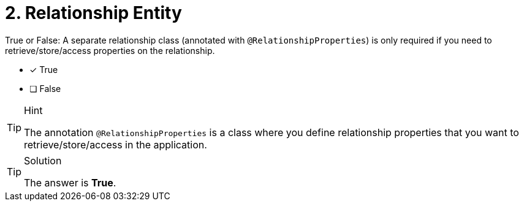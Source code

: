 [.question]
= 2. Relationship Entity

True or False: A separate relationship class (annotated with `@RelationshipProperties`) is only required if you need to retrieve/store/access properties on the relationship.

- [*] True
- [ ] False


[TIP,role=hint]
.Hint
====
The annotation `@RelationshipProperties` is a class where you define relationship properties that you want to retrieve/store/access in the application.
====

[TIP,role=solution]
.Solution
====
The answer is *True*.
====
